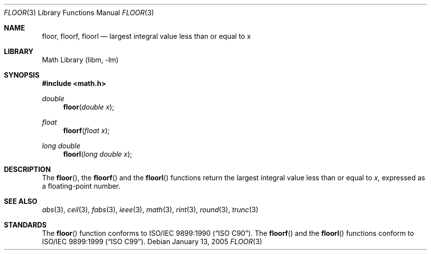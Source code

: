 .\" Copyright (c) 1985, 1991 The Regents of the University of California.
.\" All rights reserved.
.\"
.\" Redistribution and use in source and binary forms, with or without
.\" modification, are permitted provided that the following conditions
.\" are met:
.\" 1. Redistributions of source code must retain the above copyright
.\"    notice, this list of conditions and the following disclaimer.
.\" 2. Redistributions in binary form must reproduce the above copyright
.\"    notice, this list of conditions and the following disclaimer in the
.\"    documentation and/or other materials provided with the distribution.
.\" 3. All advertising materials mentioning features or use of this software
.\"    must display the following acknowledgement:
.\"	This product includes software developed by the University of
.\"	California, Berkeley and its contributors.
.\" 4. Neither the name of the University nor the names of its contributors
.\"    may be used to endorse or promote products derived from this software
.\"    without specific prior written permission.
.\"
.\" THIS SOFTWARE IS PROVIDED BY THE REGENTS AND CONTRIBUTORS ``AS IS'' AND
.\" ANY EXPRESS OR IMPLIED WARRANTIES, INCLUDING, BUT NOT LIMITED TO, THE
.\" IMPLIED WARRANTIES OF MERCHANTABILITY AND FITNESS FOR A PARTICULAR PURPOSE
.\" ARE DISCLAIMED.  IN NO EVENT SHALL THE REGENTS OR CONTRIBUTORS BE LIABLE
.\" FOR ANY DIRECT, INDIRECT, INCIDENTAL, SPECIAL, EXEMPLARY, OR CONSEQUENTIAL
.\" DAMAGES (INCLUDING, BUT NOT LIMITED TO, PROCUREMENT OF SUBSTITUTE GOODS
.\" OR SERVICES; LOSS OF USE, DATA, OR PROFITS; OR BUSINESS INTERRUPTION)
.\" HOWEVER CAUSED AND ON ANY THEORY OF LIABILITY, WHETHER IN CONTRACT, STRICT
.\" LIABILITY, OR TORT (INCLUDING NEGLIGENCE OR OTHERWISE) ARISING IN ANY WAY
.\" OUT OF THE USE OF THIS SOFTWARE, EVEN IF ADVISED OF THE POSSIBILITY OF
.\" SUCH DAMAGE.
.\"
.\"     from: @(#)floor.3	6.5 (Berkeley) 4/19/91
.\" $FreeBSD$
.\"
.Dd January 13, 2005
.Dt FLOOR 3
.Os
.Sh NAME
.Nm floor ,
.Nm floorf ,
.Nm floorl
.Nd largest integral value less than or equal to x
.Sh LIBRARY
.Lb libm
.Sh SYNOPSIS
.In math.h
.Ft double
.Fn floor "double x"
.Ft float
.Fn floorf "float x"
.Ft long double
.Fn floorl "long double x"
.Sh DESCRIPTION
The
.Fn floor ,
the
.Fn floorf
and the
.Fn floorl
functions return the largest integral value
less than or equal to
.Fa x ,
expressed as a floating-point number.
.Sh SEE ALSO
.Xr abs 3 ,
.Xr ceil 3 ,
.Xr fabs 3 ,
.Xr ieee 3 ,
.Xr math 3 ,
.Xr rint 3 ,
.Xr round 3 ,
.Xr trunc 3
.Sh STANDARDS
The
.Fn floor
function conforms to
.St -isoC .
The
.Fn floorf
and the
.Fn floorl
functions conform to
.St -isoC-99 .
